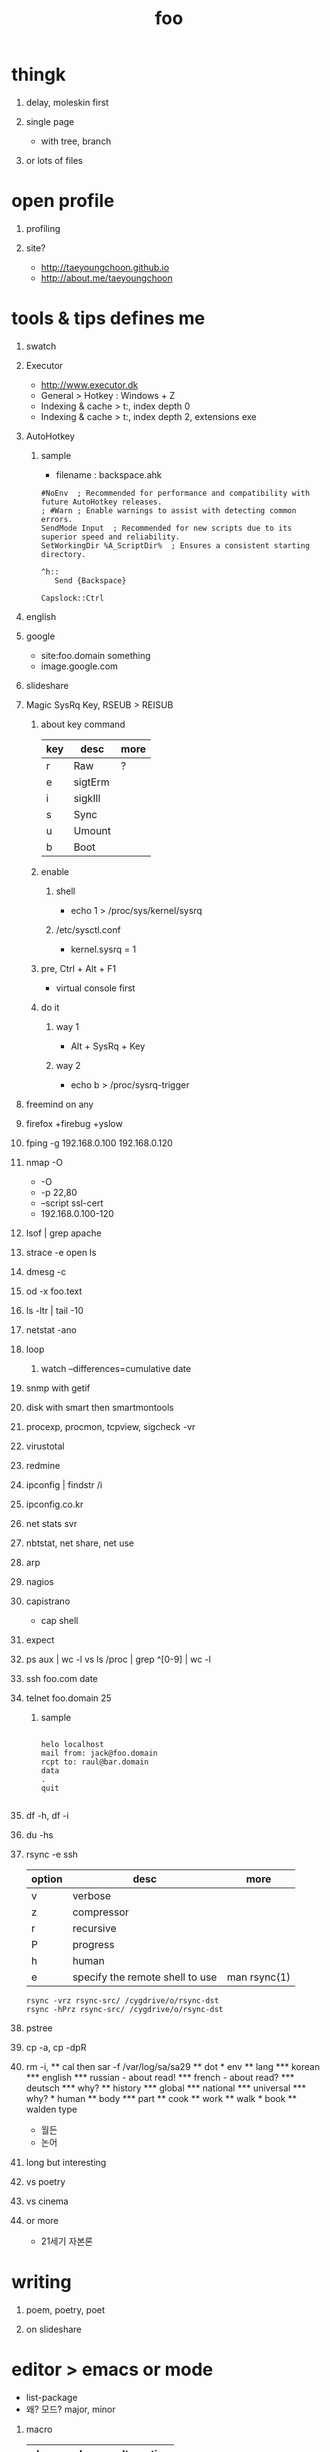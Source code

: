 #+Title: foo
#+Options: H:1 num:t toc:t

* thingk
** delay, moleskin first
** single page

- with tree, branch

** or lots of files

* open profile
** profiling
** site?

- http://taeyoungchoon.github.io
- http://about.me/taeyoungchoon
  
* tools & tips defines me
** swatch
** Executor

- http://www.executor.dk
- General > Hotkey : Windows + Z
- Indexing & cache > t:\sysinternals, index depth 0
- Indexing & cache > t:\portableapps, index depth 2, extensions exe

** AutoHotkey
*** sample

- filename : backspace.ahk

#+BEGIN_SRC
#NoEnv  ; Recommended for performance and compatibility with future AutoHotkey releases.
; #Warn ; Enable warnings to assist with detecting common errors.
SendMode Input  ; Recommended for new scripts due to its superior speed and reliability.
SetWorkingDir %A_ScriptDir%  ; Ensures a consistent starting directory.

^h::
   Send {Backspace}

Capslock::Ctrl
#+END_SRC

** english
** google

- site:foo.domain something
- image.google.com

** slideshare
** Magic SysRq Key, RSEUB > REISUB

*** about key command

#+ATTR_HTML: :border 1 :rules all :frame border
| key | desc    | more |
|-----+---------+------|
| r   | Raw     | ?    |
| e   | sigtErm |      |
| i   | sigkIll |      |
| s   | Sync    |      |
| u   | Umount  |      |
| b   | Boot    |      |

*** enable

**** shell

- echo 1 > /proc/sys/kernel/sysrq

**** /etc/sysctl.conf

- kernel.sysrq = 1

*** pre, Ctrl + Alt + F1

- virtual console first

*** do it

**** way 1

- Alt + SysRq + Key

**** way 2

- echo b > /proc/sysrq-trigger

** freemind on any
** firefox +firebug +yslow
** fping -g 192.168.0.100 192.168.0.120
** nmap -O

- -O
- -p 22,80
- --script ssl-cert
- 192.168.0.100-120

** lsof | grep apache
** strace -e open ls
** dmesg -c
** od -x foo.text
** ls -ltr | tail -10
** netstat -ano
** loop
*** watch --differences=cumulative date
** snmp with getif
** disk with smart then smartmontools
** procexp, procmon, tcpview, sigcheck -vr
** virustotal
** redmine
** ipconfig | findstr /i 
** ipconfig.co.kr
** net stats svr
** nbtstat, net share, net use
** arp
** nagios
** capistrano

-  cap shell

** expect
** ps aux | wc -l vs ls /proc | grep ^[0-9] | wc -l
** ssh foo.com date
** telnet foo.domain 25

*** sample

#+BEGIN_SRC

helo localhost
mail from: jack@foo.domain
rcpt to: raul@bar.domain
data
.
quit

#+END_SRC

** df -h, df -i
** du -hs
** rsync -e ssh

| option | desc                            | more         |
|--------+---------------------------------+--------------|
| v      | verbose                         |              |
| z      | compressor                      |              |
| r      | recursive                       |              |
| P      | progress                        |              |
| h      | human                           |              |
| e      | specify the remote shell to use | man rsync(1) |

#+BEGIN_SRC
rsync -vrz rsync-src/ /cygdrive/o/rsync-dst
rsync -hPrz rsync-src/ /cygdrive/o/rsync-dst
#+END_SRC

** pstree
** cp -a, cp -dpR
** rm -i, \rm
** cal then sar -f /var/log/sa/sa29
** dot
* env
** lang
*** korean
*** english
*** russian
- about read!
*** french
- about read?
*** deutsch
*** why?
** history
*** global
*** national
*** universal
*** why?
* human
** body
*** part
** cook
** work
** walk
* book
** walden type

- 월든
- 논어

** long but interesting
** vs poetry
** vs cinema
** or more

- 21세기 자본론

* writing
** poem, poetry, poet
** on slideshare
* editor > emacs or mode

- list-package
- 왜? 모드? major, minor

** macro

| key   | desc    | alternative |
|-------+---------+-------------|
| C-x ( | start   |             |
| C-x ) | end     |             |
| C-x e | execute | f4          |

- M-x call-last-kdb-macro
- M-x name-last-kdb-macro
- M-x insert-kbd-macro
- M-x name-of-macro

** (eshell ls)
** (org org-export-dispatch)

- C-c C-e

*** refer

- https://emacsclub.github.io/html/org_tutorial.html

*** table
**** with korean
*** exports 
**** option

- #+Title
- #+Options: H:1 num:t toc:t @:t ::t |:t

**** lots

** slime
** tramp
** ace-swap-window
** resize-window
** select all

- C-x h

** one more on emacs
*** remove CR

- M-x delete-trailing-whitespace

* hardware
** serial
** modem
** usb
*** usb2serial
*** host
*** nic
**** rndis
**** CDC-ECM
** bios?
** memory
** cpu
** disk, storage
* programming
** lisp on emacs or clisp
*** list
*** when?
*** sample
#+BEGIN_SRC

(cons t nil)
(if 1 2 3)
(when 1 2 3)
(cond (1 2) (3 4))
(loop for i from 1 to 10 collect i)
(defun foo () (format t "this is foo"))
(random 10)

#+END_SRC
** perl or shell script(bash or more)
*** string
*** cpan
*** sample
#+BEGIN_SRC

foreach $line (<>) {
  $line ~= s/\r//g;
  $line ~= s/\n//g;
  print $line . "\n";q
}

#+END_SRC
** c
*** sample
#+BEGIN_SRC

#include <stdio.h>

int main()
{
  printf("hello, world\n");
  return 0;
}

#+END_SRC
** sed -f
*** sample
#+BEGIN_SRC

s/\\x61/a/g

#+END_SRC
** what else?
*** powershell
**** sample
#+BEGIN_SRC
while (1) { date; sleep 3 }
#+END_SRC
*** ruby
** for what?
* security
** layer
*** tree
**** cisco
*** leaf
* operating system
** kinds of
** linux
**** kali
**** debian
**** android
** windows
*** registry
**** at

- https://msdn.microsoft.com/en-us/library/ms724877%28v=vs.85%29.aspx

**** with

- reg, regedit

** deep
*** process
*** file system
** lots of
*** capistrano
* shell

- 나는 껍질을 통해서 대화한다
- 인터페이스하다
- 나의 껍질은 나는

** t-shell
*** semi agent
** agent
*** do as what x do? or did? or will do as what y want!
* infra
** email fly
** proxy
** spof
** tree
** amazon
*** ec2
** monitoring, knowing
*** nagios
*** mon
* malware
** pentesting tool

- Exploit pack
- Metasploit, Armitage(GUI)

** exploit kit
*** Angler
*** Neutrino
** DONE ransomware

http://www.rancert.com/prevent.php
http://www.ahnlab.com/kr/site/securityinfo/ransomware/index.do

*** Locky

- by email, attachment file using office macro then javascript 
- drive-by-download, Neutrino EK
- tail : .locky
- _Locky_recover_instructions.txt
- Command: vssadmin.exe Delete Shadows /All /Quiet

*** TeslaCrypt 3.0

- tail : .mp3
- RECOVERRmhwqb.txt

*** CryptoWall

- tail : .vvv

*** Linux.Encoder.1 / Dr. Web

- tail : .encrypted
- [[https://labs.bitdefender.com/2015/11/linux-ransomware-debut-fails-on-predictable-encryption-key/][No need to crack RSA when you can guess the key]]

*** dig
**** even image or more
**** office macro
**** pdf

- adobe specific javascript API
  
**** flash, java, silverlight
**** javascript

***** obfuscation

- have to know about javascript itself
- use sed for \x61 (a)

****** lispy way

1. (eval func)
2. (cond (string eval))

**** ransomware

***** shellcode do something

- call Crypto API

***** care shadow copy

- wmic shadowcopy delete
- vssadmin delete shadows /all /quiet

**** sdelete

- delete key file

**** GnuPG

- encryption
- or openssl

** windows script host, wsh, jscript, vbs

http://www.thewindowsclub.com/windows-script-host-access-is-disabled-on-this-machine

#+BEGIN_SRC

C:\>reg query "HKLM\Software\Microsoft\Windows Script Host\Settings"

HKEY_LOCAL_MACHINE\Software\Microsoft\Windows Script Host\Settings
    DisplayLogo    REG_SZ    1
    ActiveDebugging    REG_SZ    1
    SilentTerminate    REG_SZ    0
    UseWINSAFER    REG_SZ    1

C:\tmp>REG ADD "HKLM\Software\Microsoft\Windows Script Host\Settings" /v Enabled /t REG_SZ /d 0

C:\Users\see>reg query "HKLM\Software\Microsoft\Windows Script Host\Settings" | findstr Enabled
    Enabled    REG_SZ    0

C:\tmp>cscript foo.vbs
Windows Script Host access is disabled on this machine. Contact your administrator for details.

#+END_SRC

** policy, whilte
** vaccine
*** v3
*** Windows Defender for Windows 10 and Windows 8.1
*** Microsoft Security Essentials for Windows7 and Windows Vista
*** Microsoft Safety Scanner, just one time
** defense
*** Shadow Volume Copies then ShadowExplorer
*** Backup
*** inotify

- Linux Malware Detect

** packer, unpacker, compressor, obfuscation
** tool
*** gmer
*** pestudio
*** virustotal
*** officecat
*** offvis
*** http://jsbeautifier.org/
*** sigcheck -v

- using virustotal

*** sysinternals
* memo
** moleskine
** share
* cinema
** why?

- (미국 (신화 스타워즈 스타트랙)(신 슈퍼맨))

** list and lots of
** trailers

- http://imdb.com
- http://trailers.apple.com

* compute
** not computer
** robot
** HAL, 2001
* key tech
** for free, for free
- telegram messenger
- TLS, Transport Layer Security
** for money
*** ransomware, cryptoware
- Tip of the week: How to protect yourself from cryptoware
* network
** router
*** BGP
** switch
** trunk, etherchannel, bonding
* versioning
** git
*** github
** svn, cvs
* configration management
*** puppet
*** cfengine
* reversing
*** reversing.kr
*** ALZ
*** vs locky ransomware

- http://heavyrainslab.tistory.com/87
- http://blog.naver.com/PostView.nhn?blogId=koromoon&logNo=220603850410&categoryNo=0&parentCategoryNo=37&viewDate=&currentPage=1&postListTopCurrentPage=1&from=postView
* robot

* up2date

- java
- adobe flash
- hangul
- windows
- vaccine

* backup

* digital forensics
*** ls -ltr
*** FTK
*** lots of more

- Top 20 Free Digital Forensic Investigation Tools for SysAdmins

* v3 Process Listing

*** Pure V3 Process List

| Process name    | Description             |
|-----------------+-------------------------|
| V3Svc.exe       | V3 Service Process      |
| V3SP.exe        | V3 Tray Process         |

*** PA Based V3 Process list

| Process name    | Description             |
|-----------------+-------------------------|
| PaSvc.exe       | V3 Policy Agent Process |
| V3Svc.exe       | V3 Service Process      |
| V3SP.exe        | V3 Tray Process         |
| ShieldStart.exe | PA Proctection Process  |

* ipv6

- https://vsix.kr using ggClient (IPv6 over IPv4 tunneling) and kr
- http://blog.sungki.com/?p=18 using D-Link DIR815 with HE and kr
- http://en.linuxreviews.org/Free_IPv4_to_IPv6_Tunnel_Brokers HE only?!
- https://www.youtube.com/watch?v=cC6lu2hfNGI MicroNugget,IPv6 Tunnel Broker

** enabled network device, router and switch
** enabled application include operating system
** rfc

* one more thing but not just one
** in compute
*** programming
**** framework, library
**** purpose
***** malware vs anti
***** mail server and client then spam and more
***** repository
****** versioning
****** filesystem
*** platform
**** operating system on hard part
**** infra
** certificate
*** kr
**** 한국사능력검정시험
**** 세계사능력검점시험?
**** 컴퓨터활용능력
*** network
**** 네트워크관리사 1급/2급
**** CCNA
*** security
**** CISSP
**** 정보보안기사/산업기사
* korean
** 말하기
** 듣기
** 쓰기
** 생각하기
* game
** pixel dungeon
** pocket trains
** world of warcraft
** ultima5

- role

** doom & quake
